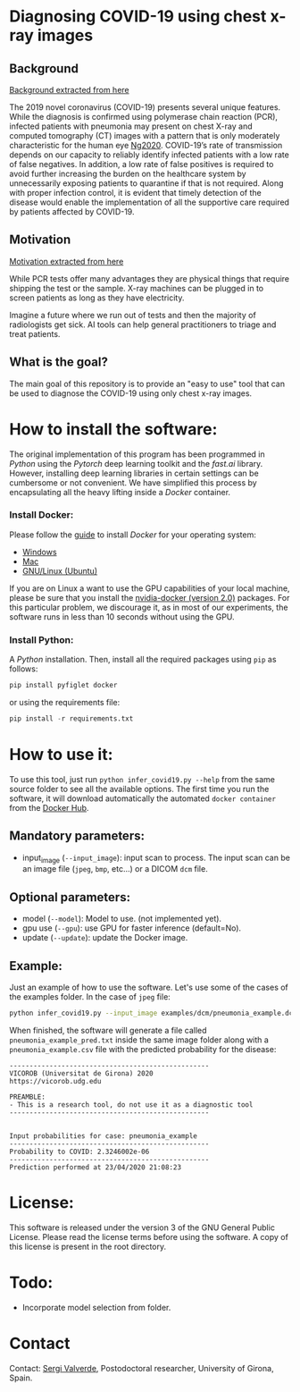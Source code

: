 * Diagnosing COVID-19 using chest x-ray images

** Background

[[https://github.com/ieee8023/covid-chestxray-dataset][Background extracted from here]]

The 2019 novel coronavirus (COVID-19) presents several unique features. While the diagnosis is confirmed using polymerase chain reaction (PCR), infected patients with pneumonia may present on chest X-ray and computed tomography (CT) images with a pattern that is only moderately characteristic for the human eye [[https://pubs.rsna.org/doi/10.1148/ryct.2020200034][Ng2020]]. COVID-19’s rate of transmission depends on our capacity to reliably identify infected patients with a low rate of false negatives. In addition, a low rate of false positives is required to avoid further increasing the burden on the healthcare system by unnecessarily exposing patients to quarantine if that is not required. Along with proper infection control, it is evident that timely detection of the disease would enable the implementation of all the supportive care required by patients affected by COVID-19.

** Motivation

[[https://github.com/ieee8023/covid-chestxray-dataset][Motivation extracted from here]]

While PCR tests offer many advantages they are physical things that require shipping the test or the sample. X-ray machines can be plugged in to screen patients as long as they have electricity.

Imagine a future where we run out of tests and then the majority of radiologists get sick. AI tools can help general practitioners to triage and treat patients.


** What is the goal?

The main goal of this repository is to provide an "easy to use" tool that can be used to diagnose the COVID-19 using only chest x-ray images.


* How to install the software:

The original implementation of this program has been programmed in [[www.python.org][Python]] using the [[www.pytorch.org][Pytorch]] deep learning toolkit and the [[www.fastai.ai][fast.ai]] library.  However, installing deep learning libraries in certain settings can be cumbersome or not convenient. We have simplified this process by encapsulating all the heavy lifting inside a [[www.docker.com][Docker]] container.

*** Install Docker:

Please follow the [[https://docs.docker.com/install/][guide]] to install [[www.docker.com][Docker]] for your operating system:

- [[https://docs.docker.com/docker-for-windows/install/][Windows]]
- [[https://docs.docker.com/docker-for-mac/install/][Mac]]
- [[https://docs.docker.com/install/linux/docker-ce/ubuntu/][GNU/Linux (Ubuntu)]]

If you are on Linux a want to use the GPU capabilities of your local machine, please be sure that you install the [[https://github.com/nvidia/nvidia-docker/wiki/Installation-(version-2.0)][nvidia-docker (version 2.0)]] packages. For this particular problem, we discourage it, as in most of our experiments, the software runs in less than 10 seconds without using the GPU.

*** Install Python:

A [[www.python.org][Python]] installation. Then, install all the required packages using =pip= as follows:

#+begin_src python
pip install pyfiglet docker
#+end_src

or using the requirements file:
#+begin_src python
pip install -r requirements.txt
#+end_src

* How to use it:

To use this tool, just run =python infer_covid19.py --help= from the same source folder to see all the available options. The first time you run the software, it will download automatically the automated =docker container= from the [[https://hub.docker.com/][Docker Hub]].

** Mandatory parameters:
- input_image (=--input_image=): input scan to process. The input scan can be an image file (=jpeg=, =bmp=, etc...) or a  DICOM =dcm= file.

** Optional parameters:
- model (=--model=): Model to use. (not implemented yet).
- gpu use (=--gpu=): use GPU for faster inference (default=No).
- update (=--update=): update the Docker image.

** Example:

Just an example of how to use the software. Let's use some of the cases of the examples folder. In the case of =jpeg= file:

#+begin_src bash
python infer_covid19.py --input_image examples/dcm/pneumonia_example.dcm
#+end_src

When finished, the software will generate a file called =pneumonia_example_pred.txt= inside the same image folder along with a =pneumonia_example.csv= file with the predicted probability for the disease:

#+begin_src
--------------------------------------------------
VICOROB (Universitat de Girona) 2020
https://vicorob.udg.edu

PREAMBLE:
- This is a research tool, do not use it as a diagnostic tool
--------------------------------------------------


Input probabilities for case: pneumonia_example
--------------------------------------------------
Probability to COVID: 2.3246002e-06
--------------------------------------------------
Prediction performed at 23/04/2020 21:08:23
#+end_src

* License:

This software is released under the version 3 of the GNU General Public License. Please read the license terms before using the software. A copy of this license is present in the root directory.


* Todo:
- Incorporate model selection from folder.

* Contact
Contact: [[https://github.com/sergivalverde][Sergi Valverde]], Postodoctoral researcher, University of Girona, Spain.
